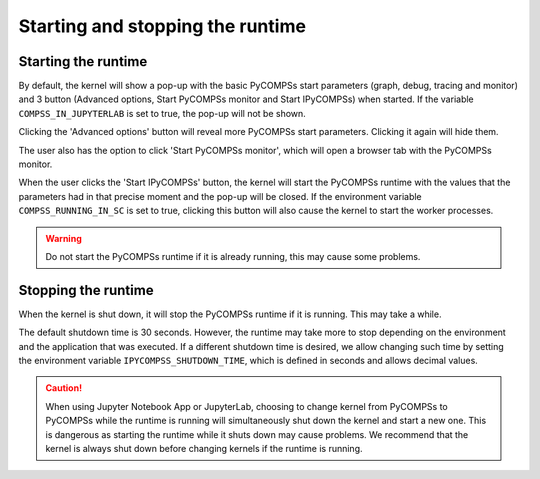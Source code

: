 Starting and stopping the runtime
=================================

Starting the runtime
--------------------

By default, the kernel will show a pop-up with the basic PyCOMPSs start parameters (graph,
debug, tracing and monitor) and 3 button (Advanced options, Start PyCOMPSs monitor and Start
IPyCOMPSs) when started. If the variable ``COMPSS_IN_JUPYTERLAB`` is set to true, the pop-up
will not be shown.

Clicking the 'Advanced options' button will reveal more PyCOMPSs start parameters. Clicking
it again will hide them.

The user also has the option to click 'Start PyCOMPSs monitor', which will open a browser
tab with the PyCOMPSs monitor.

When the user clicks the 'Start IPyCOMPSs' button, the kernel will start the PyCOMPSs runtime
with the values that the parameters had in that precise moment and the pop-up will be closed.
If the environment variable ``COMPSS_RUNNING_IN_SC`` is set to true, clicking this button will
also cause the kernel to start the worker processes.

.. warning::
    Do not start the PyCOMPSs runtime if it is already running, this may cause some
    problems.

Stopping the runtime
--------------------

When the kernel is shut down, it will stop the PyCOMPSs runtime if it is running. This may
take a while.

The default shutdown time is 30 seconds. However, the runtime may take more to
stop depending on the environment and the application that was executed. If a different
shutdown time is desired, we allow changing such time by setting the environment variable
``IPYCOMPSS_SHUTDOWN_TIME``, which is defined in seconds and allows decimal values.

.. caution::
    When using Jupyter Notebook App or JupyterLab, choosing to change kernel from
    PyCOMPSs to PyCOMPSs while the runtime is running will simultaneously shut down the
    kernel and start a new one. This is dangerous as starting the runtime while it shuts down
    may cause problems. We recommend that the kernel is always shut down before changing
    kernels if the runtime is running.
